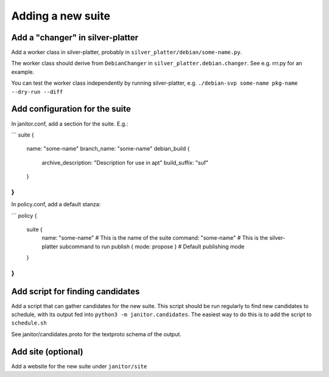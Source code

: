 Adding a new suite
==================

Add a "changer" in silver-platter
~~~~~~~~~~~~~~~~~~~~~~~~~~~~~~~~~

Add a worker class in silver-platter, probably in
``silver_platter/debian/some-name.py``.

The worker class should derive from ``DebianChanger`` in
``silver_platter.debian.changer``. See e.g. rrr.py for an example.

You can test the worker class independently by running silver-platter, e.g.
``./debian-svp some-name pkg-name --dry-run --diff``

Add configuration for the suite
~~~~~~~~~~~~~~~~~~~~~~~~~~~~~~~

In janitor.conf, add a section for the suite. E.g.:

```
suite {
  name: "some-name"
  branch_name: "some-name"
  debian_build {
    archive_description: "Description for use in apt"
    build_suffix: "suf"
  }
}
```

In policy.conf, add a default stanza:

```
policy {
  suite {
   name: "some-name"  # This is the name of the suite
   command: "some-name"  # This is the silver-platter subcommand to run
   publish { mode: propose }  # Default publishing mode
  }
}
```

Add script for finding candidates
~~~~~~~~~~~~~~~~~~~~~~~~~~~~~~~~~

Add a script that can gather candidates for the new suite. This script should
be run regularly to find new candidates to schedule, with its output fed into
``python3 -m janitor.candidates``. The easiest way to do this is to add
the script to ``schedule.sh``

See janitor/candidates.proto for the textproto schema of the output.

Add site (optional)
~~~~~~~~~~~~~~~~~~~

Add a website for the new suite under ``janitor/site``
